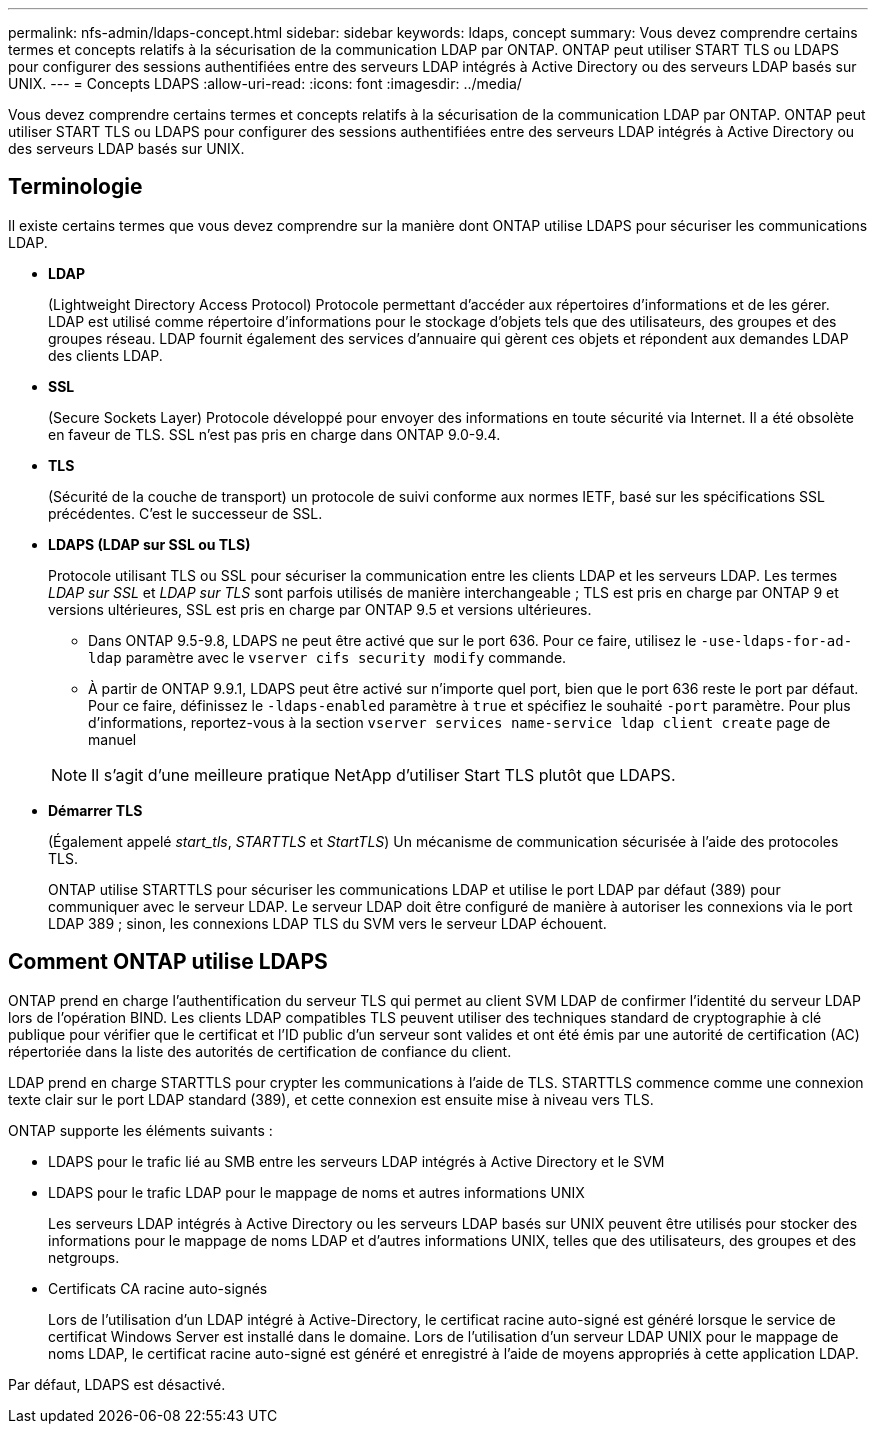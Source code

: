 ---
permalink: nfs-admin/ldaps-concept.html 
sidebar: sidebar 
keywords: ldaps, concept 
summary: Vous devez comprendre certains termes et concepts relatifs à la sécurisation de la communication LDAP par ONTAP. ONTAP peut utiliser START TLS ou LDAPS pour configurer des sessions authentifiées entre des serveurs LDAP intégrés à Active Directory ou des serveurs LDAP basés sur UNIX. 
---
= Concepts LDAPS
:allow-uri-read: 
:icons: font
:imagesdir: ../media/


[role="lead"]
Vous devez comprendre certains termes et concepts relatifs à la sécurisation de la communication LDAP par ONTAP. ONTAP peut utiliser START TLS ou LDAPS pour configurer des sessions authentifiées entre des serveurs LDAP intégrés à Active Directory ou des serveurs LDAP basés sur UNIX.



== Terminologie

Il existe certains termes que vous devez comprendre sur la manière dont ONTAP utilise LDAPS pour sécuriser les communications LDAP.

* *LDAP*
+
(Lightweight Directory Access Protocol) Protocole permettant d'accéder aux répertoires d'informations et de les gérer. LDAP est utilisé comme répertoire d'informations pour le stockage d'objets tels que des utilisateurs, des groupes et des groupes réseau. LDAP fournit également des services d'annuaire qui gèrent ces objets et répondent aux demandes LDAP des clients LDAP.

* *SSL*
+
(Secure Sockets Layer) Protocole développé pour envoyer des informations en toute sécurité via Internet. Il a été obsolète en faveur de TLS. SSL n'est pas pris en charge dans ONTAP 9.0-9.4.

* *TLS*
+
(Sécurité de la couche de transport) un protocole de suivi conforme aux normes IETF, basé sur les spécifications SSL précédentes. C'est le successeur de SSL.

* *LDAPS (LDAP sur SSL ou TLS)*
+
Protocole utilisant TLS ou SSL pour sécuriser la communication entre les clients LDAP et les serveurs LDAP. Les termes _LDAP sur SSL_ et _LDAP sur TLS_ sont parfois utilisés de manière interchangeable ; TLS est pris en charge par ONTAP 9 et versions ultérieures, SSL est pris en charge par ONTAP 9.5 et versions ultérieures.

+
** Dans ONTAP 9.5-9.8, LDAPS ne peut être activé que sur le port 636. Pour ce faire, utilisez le `-use-ldaps-for-ad-ldap` paramètre avec le `vserver cifs security modify` commande.
** À partir de ONTAP 9.9.1, LDAPS peut être activé sur n'importe quel port, bien que le port 636 reste le port par défaut. Pour ce faire, définissez le `-ldaps-enabled` paramètre à `true` et spécifiez le souhaité `-port` paramètre. Pour plus d'informations, reportez-vous à la section `vserver services name-service ldap client create` page de manuel


+
[NOTE]
====
Il s'agit d'une meilleure pratique NetApp d'utiliser Start TLS plutôt que LDAPS.

====
* *Démarrer TLS*
+
(Également appelé _start_tls_, _STARTTLS_ et _StartTLS_) Un mécanisme de communication sécurisée à l'aide des protocoles TLS.

+
ONTAP utilise STARTTLS pour sécuriser les communications LDAP et utilise le port LDAP par défaut (389) pour communiquer avec le serveur LDAP. Le serveur LDAP doit être configuré de manière à autoriser les connexions via le port LDAP 389 ; sinon, les connexions LDAP TLS du SVM vers le serveur LDAP échouent.





== Comment ONTAP utilise LDAPS

ONTAP prend en charge l'authentification du serveur TLS qui permet au client SVM LDAP de confirmer l'identité du serveur LDAP lors de l'opération BIND. Les clients LDAP compatibles TLS peuvent utiliser des techniques standard de cryptographie à clé publique pour vérifier que le certificat et l'ID public d'un serveur sont valides et ont été émis par une autorité de certification (AC) répertoriée dans la liste des autorités de certification de confiance du client.

LDAP prend en charge STARTTLS pour crypter les communications à l'aide de TLS. STARTTLS commence comme une connexion texte clair sur le port LDAP standard (389), et cette connexion est ensuite mise à niveau vers TLS.

ONTAP supporte les éléments suivants :

* LDAPS pour le trafic lié au SMB entre les serveurs LDAP intégrés à Active Directory et le SVM
* LDAPS pour le trafic LDAP pour le mappage de noms et autres informations UNIX
+
Les serveurs LDAP intégrés à Active Directory ou les serveurs LDAP basés sur UNIX peuvent être utilisés pour stocker des informations pour le mappage de noms LDAP et d'autres informations UNIX, telles que des utilisateurs, des groupes et des netgroups.

* Certificats CA racine auto-signés
+
Lors de l'utilisation d'un LDAP intégré à Active-Directory, le certificat racine auto-signé est généré lorsque le service de certificat Windows Server est installé dans le domaine. Lors de l'utilisation d'un serveur LDAP UNIX pour le mappage de noms LDAP, le certificat racine auto-signé est généré et enregistré à l'aide de moyens appropriés à cette application LDAP.



Par défaut, LDAPS est désactivé.

